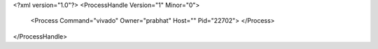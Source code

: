 <?xml version="1.0"?>
<ProcessHandle Version="1" Minor="0">
    <Process Command="vivado" Owner="prabhat" Host="" Pid="22702">
    </Process>
</ProcessHandle>
